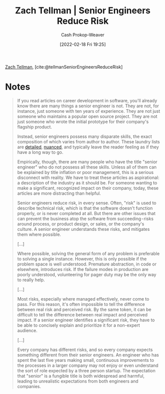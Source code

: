 :PROPERTIES:
:ROAM_REFS: [cite:@tellmanSeniorEngineersReduceRisk]
:ID:       e7753777-506e-490e-b79e-59dede5dce2e
:DIR:      /home/cashweaver/proj/roam/attachments/e7753777-506e-490e-b79e-59dede5dce2e
:LAST_MODIFIED: [2023-09-05 Tue 20:17]
:END:
#+title: Zach Tellman | Senior Engineers Reduce Risk
#+hugo_custom_front_matter: :slug "e7753777-506e-490e-b79e-59dede5dce2e"
#+author: Cash Prokop-Weaver
#+date: [2022-02-18 Fri 19:25]
#+filetags: :reference:
 
[[id:cf4225ad-fa19-419e-90a6-bac3b45d1764][Zach Tellman]], [cite:@tellmanSeniorEngineersReduceRisk]

* Notes
#+begin_quote
If you read articles on career development in software, you'll already know there are many things a senior engineer is not. They are not, for instance, just someone with ten years of experience. They are not just someone who maintains a popular open source project. They are not just someone who wrote the initial prototype for their company's flagship product.

Instead, senior engineers possess many disparate skills, the exact composition of which varies from author to author. These laundry lists are [[id:04347fa3-3c14-4aa8-8fd1-abeac684837f][detailed]], [[https://frontside.io/blog/2016-07-07-the-conjoined-triangles-of-senior-level-development/][nuanced]], and typically leave the reader feeling as if they have a long way to go.

Empirically, though, there are many people who have the title "senior engineer" who do not possess all these skills. Unless all of them can be explained by title inflation or poor management, this is a serious disconnect with reality. We have to treat these articles as aspirational: a description of the industry as it should be. For someone wanting to make a significant, recognized impact on their company, today, these articles are more distracting than helpful.

Senior engineers reduce risk, in every sense. Often, "risk" is used to describe technical risk, which is that the software doesn't function properly, or is never completed at all. But there are other issues that can prevent the business atop the software from succeeding - risks around process, or product design, or sales, or the company's culture. A senior engineer understands these risks, and mitigates them where possible.

[...]

Where possible, solving the general form of any problem is preferable to solving a single instance. However, this is only possible if the problem space is well understood. Premature abstraction, in code or elsewhere, introduces risk. If the failure modes in production are poorly understood, volunteering for pager duty may be the only way to really help.

[...]

Most risks, especially where managed effectively, never come to pass. For this reason, it's often impossible to tell the difference between real risk and perceived risk. By the same token, it can be difficult to tell the difference between real impact and perceived impact. If a senior engineer identifies a significant risk, they have to be able to concisely explain and prioritize it for a non-expert audience.

[...]

Every company has different risks, and so every company expects something different from their senior engineers. An engineer who has spent the last five years making small, continuous improvements to the processes in a larger company may not enjoy or even understand the sort of role expected by a three person startup. The expectation that "senior" is a fungible title is both widespread and harmful, leading to unrealistic expectations from both engineers and companies.
#+end_quote

* Flashcards :noexport:
:PROPERTIES:
:ANKI_DECK: Default
:END:
** ([[id:cf4225ad-fa19-419e-90a6-bac3b45d1764][Zach Tellman]]) Senior engineers {{reduce risk}{what they do}@0} :fc:
:PROPERTIES:
:CREATED: [2022-11-12 Sat 16:55]
:FC_CREATED: 2022-11-13T00:55:49Z
:FC_TYPE:  cloze
:ID:       ffb647d9-5d0e-4594-b374-fcc725c6270c
:FC_CLOZE_MAX: 0
:FC_CLOZE_TYPE: deletion
:END:
:REVIEW_DATA:
| position | ease | box | interval | due                  |
|----------+------+-----+----------+----------------------|
|        0 | 2.65 |   6 |   104.89 | 2023-11-19T12:10:48Z |
:END:
*** Source
[cite:@tellmanSeniorEngineersReduceRisk]
#+print_bibliography: